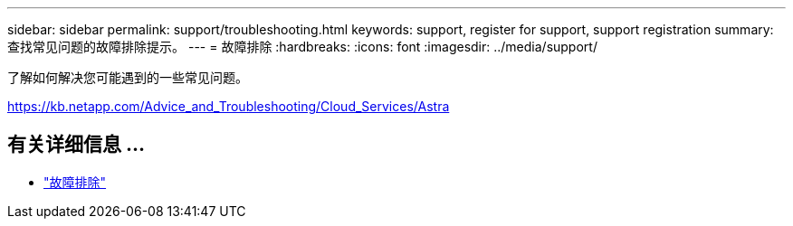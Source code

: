 ---
sidebar: sidebar 
permalink: support/troubleshooting.html 
keywords: support, register for support, support registration 
summary: 查找常见问题的故障排除提示。 
---
= 故障排除
:hardbreaks:
:icons: font
:imagesdir: ../media/support/


了解如何解决您可能遇到的一些常见问题。

https://kb.netapp.com/Advice_and_Troubleshooting/Cloud_Services/Astra[]



== 有关详细信息 ...

* https://kb.netapp.com/Advice_and_Troubleshooting/Cloud_Services/Astra["故障排除"^]

